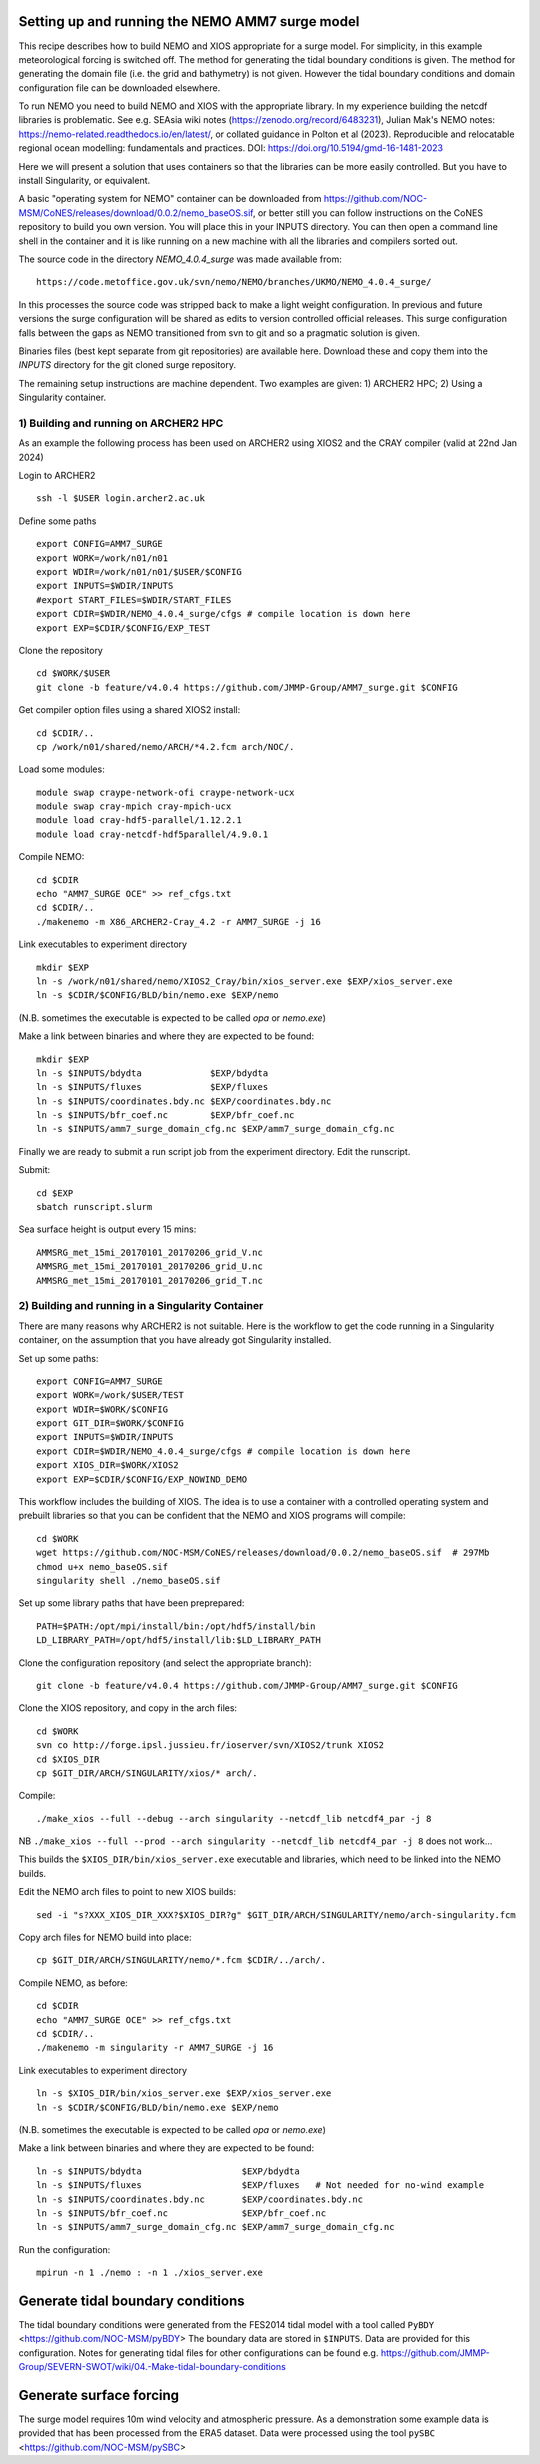 
.. _AMM7_SURGE_build_and_run-label:

************************************************
Setting up and running the NEMO AMM7 surge model
************************************************

This recipe describes how to build NEMO and XIOS appropriate for a surge model.
For simplicity, in this example meteorological forcing is switched off.
The method for generating the tidal boundary conditions is given. The method for
generating the domain file (i.e. the grid and bathymetry) is not given. However
the tidal boundary conditions and domain configuration file can be downloaded elsewhere.

To run NEMO you need to build NEMO and XIOS with the appropriate library. In my experience building the netcdf libraries is problematic. See e.g. SEAsia wiki notes (https://zenodo.org/record/6483231), Julian Mak's NEMO notes: https://nemo-related.readthedocs.io/en/latest/, or collated guidance in Polton et al (2023). Reproducible and relocatable regional ocean modelling: fundamentals and practices. DOI: https://doi.org/10.5194/gmd-16-1481-2023

Here we will present a solution that uses containers so that the libraries can be more easily controlled. But you have to install Singularity, or equivalent.

A basic "operating system for NEMO" container can be downloaded from  https://github.com/NOC-MSM/CoNES/releases/download/0.0.2/nemo_baseOS.sif, or better still you can follow instructions on the CoNES repository to build you own version. You will place this in your INPUTS directory. You can then open a command line shell in the container and it is like running on a new machine with all the libraries and compilers sorted out.

The source code in the directory `NEMO_4.0.4_surge` was made available from::

  https://code.metoffice.gov.uk/svn/nemo/NEMO/branches/UKMO/NEMO_4.0.4_surge/

In this processes the source code was stripped back to make a light weight configuration. In previous and future versions the surge configuration will be shared as edits to version controlled official releases. This surge configuration falls between the gaps as NEMO transitioned from svn to git and so a pragmatic solution is given.

Binaries files (best kept separate from git repositories) are available here.
Download these and copy them into the `INPUTS` directory for the git cloned surge repository.

The remaining setup instructions are machine dependent. Two examples are given: 1) ARCHER2 HPC; 2) Using a Singularity container.

1) Building and running on ARCHER2 HPC
======================================

As an example the following process has been used on ARCHER2 using XIOS2 and the CRAY compiler (valid at 22nd Jan 2024)

Login to ARCHER2 ::

  ssh -l $USER login.archer2.ac.uk

Define some paths ::

  export CONFIG=AMM7_SURGE
  export WORK=/work/n01/n01
  export WDIR=/work/n01/n01/$USER/$CONFIG
  export INPUTS=$WDIR/INPUTS
  #export START_FILES=$WDIR/START_FILES
  export CDIR=$WDIR/NEMO_4.0.4_surge/cfgs # compile location is down here
  export EXP=$CDIR/$CONFIG/EXP_TEST

Clone the repository ::

  cd $WORK/$USER
  git clone -b feature/v4.0.4 https://github.com/JMMP-Group/AMM7_surge.git $CONFIG


Get compiler option files using a shared XIOS2 install::

  cd $CDIR/..
  cp /work/n01/shared/nemo/ARCH/*4.2.fcm arch/NOC/.

Load some modules::

  module swap craype-network-ofi craype-network-ucx
  module swap cray-mpich cray-mpich-ucx
  module load cray-hdf5-parallel/1.12.2.1
  module load cray-netcdf-hdf5parallel/4.9.0.1


Compile NEMO::

  cd $CDIR
  echo "AMM7_SURGE OCE" >> ref_cfgs.txt
  cd $CDIR/..
  ./makenemo -m X86_ARCHER2-Cray_4.2 -r AMM7_SURGE -j 16


Link executables to experiment directory ::

  mkdir $EXP
  ln -s /work/n01/shared/nemo/XIOS2_Cray/bin/xios_server.exe $EXP/xios_server.exe
  ln -s $CDIR/$CONFIG/BLD/bin/nemo.exe $EXP/nemo

(N.B. sometimes the executable is expected to be called `opa` or `nemo.exe`)


Make a link between binaries and where they are expected to be found::

    mkdir $EXP
    ln -s $INPUTS/bdydta             $EXP/bdydta
    ln -s $INPUTS/fluxes             $EXP/fluxes
    ln -s $INPUTS/coordinates.bdy.nc $EXP/coordinates.bdy.nc
    ln -s $INPUTS/bfr_coef.nc        $EXP/bfr_coef.nc
    ln -s $INPUTS/amm7_surge_domain_cfg.nc $EXP/amm7_surge_domain_cfg.nc


Finally we are ready to submit a run script job from the experiment directory.
Edit the runscript.

Submit::

  cd $EXP
  sbatch runscript.slurm

Sea surface height is output every 15 mins::

  AMMSRG_met_15mi_20170101_20170206_grid_V.nc
  AMMSRG_met_15mi_20170101_20170206_grid_U.nc
  AMMSRG_met_15mi_20170101_20170206_grid_T.nc


2) Building and running in a Singularity Container
==================================================

There are many reasons why ARCHER2 is not suitable. Here is the workflow to get the code running in a Singularity container, on the assumption that you have already got Singularity installed.

Set up some paths::

  export CONFIG=AMM7_SURGE
  export WORK=/work/$USER/TEST
  export WDIR=$WORK/$CONFIG
  export GIT_DIR=$WORK/$CONFIG
  export INPUTS=$WDIR/INPUTS
  export CDIR=$WDIR/NEMO_4.0.4_surge/cfgs # compile location is down here
  export XIOS_DIR=$WORK/XIOS2
  export EXP=$CDIR/$CONFIG/EXP_NOWIND_DEMO

This workflow includes the building of XIOS. The idea is to use a container with a controlled operating system and prebuilt libraries so that you can be confident that the NEMO and XIOS programs will compile::

  cd $WORK
  wget https://github.com/NOC-MSM/CoNES/releases/download/0.0.2/nemo_baseOS.sif  # 297Mb
  chmod u+x nemo_baseOS.sif
  singularity shell ./nemo_baseOS.sif



Set up some library paths that have been preprepared::

  PATH=$PATH:/opt/mpi/install/bin:/opt/hdf5/install/bin
  LD_LIBRARY_PATH=/opt/hdf5/install/lib:$LD_LIBRARY_PATH



Clone the configuration repository (and select the appropriate branch)::

  git clone -b feature/v4.0.4 https://github.com/JMMP-Group/AMM7_surge.git $CONFIG




Clone the XIOS repository, and copy in the arch files::

  cd $WORK
  svn co http://forge.ipsl.jussieu.fr/ioserver/svn/XIOS2/trunk XIOS2
  cd $XIOS_DIR
  cp $GIT_DIR/ARCH/SINGULARITY/xios/* arch/.


Compile::

  ./make_xios --full --debug --arch singularity --netcdf_lib netcdf4_par -j 8

NB ``./make_xios --full --prod --arch singularity --netcdf_lib netcdf4_par -j 8`` does not work...

This builds the ``$XIOS_DIR/bin/xios_server.exe`` executable and libraries, which need to be linked into the NEMO builds.

Edit the NEMO arch files to point to new XIOS builds::

  sed -i "s?XXX_XIOS_DIR_XXX?$XIOS_DIR?g" $GIT_DIR/ARCH/SINGULARITY/nemo/arch-singularity.fcm 



Copy arch files for NEMO build into place::
  
  cp $GIT_DIR/ARCH/SINGULARITY/nemo/*.fcm $CDIR/../arch/.



Compile NEMO, as before::

  cd $CDIR
  echo "AMM7_SURGE OCE" >> ref_cfgs.txt
  cd $CDIR/..
  ./makenemo -m singularity -r AMM7_SURGE -j 16


Link executables to experiment directory ::

  ln -s $XIOS_DIR/bin/xios_server.exe $EXP/xios_server.exe
  ln -s $CDIR/$CONFIG/BLD/bin/nemo.exe $EXP/nemo

(N.B. sometimes the executable is expected to be called `opa` or `nemo.exe`)


Make a link between binaries and where they are expected to be found::

    ln -s $INPUTS/bdydta                   $EXP/bdydta
    ln -s $INPUTS/fluxes                   $EXP/fluxes   # Not needed for no-wind example
    ln -s $INPUTS/coordinates.bdy.nc       $EXP/coordinates.bdy.nc
    ln -s $INPUTS/bfr_coef.nc              $EXP/bfr_coef.nc
    ln -s $INPUTS/amm7_surge_domain_cfg.nc $EXP/amm7_surge_domain_cfg.nc


Run the configuration::

  mpirun -n 1 ./nemo : -n 1 ./xios_server.exe








************************************************
Generate tidal boundary conditions
************************************************

The tidal boundary conditions were generated from the FES2014 tidal model with a tool called ``PyBDY`` <https://github.com/NOC-MSM/pyBDY>
The boundary data are stored in ``$INPUTS``. Data are provided for this configuration. Notes for generating tidal files for other configurations can be found e.g. https://github.com/JMMP-Group/SEVERN-SWOT/wiki/04.-Make-tidal-boundary-conditions


************************************************
Generate surface forcing
************************************************

The surge model requires 10m wind velocity and atmospheric pressure. As a demonstration some example data is provided that has been processed from the ERA5 dataset. Data were processed using the tool ``pySBC`` <https://github.com/NOC-MSM/pySBC>


